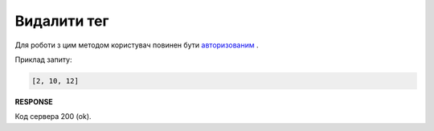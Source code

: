 #############################################################################
**Видалити тег**
#############################################################################

Для роботи з цим методом користувач повинен бути `авторизованим <https://wiki.edin.ua/uk/latest/API_Vilnyi/Methods/Authorization.html>`__ .

.. csv-table:: 
  :file: DelTags.csv
  :widths:  10, 41
  :stub-columns: 0

Приклад запиту:

.. code:: json

    [2, 10, 12]

**RESPONSE**

Код сервера 200 (ok).